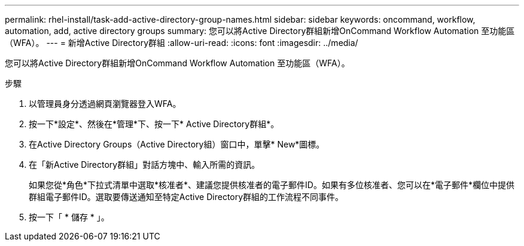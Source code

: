 ---
permalink: rhel-install/task-add-active-directory-group-names.html 
sidebar: sidebar 
keywords: oncommand, workflow, automation, add, active directory groups 
summary: 您可以將Active Directory群組新增OnCommand Workflow Automation 至功能區（WFA）。 
---
= 新增Active Directory群組
:allow-uri-read: 
:icons: font
:imagesdir: ../media/


[role="lead"]
您可以將Active Directory群組新增OnCommand Workflow Automation 至功能區（WFA）。

.步驟
. 以管理員身分透過網頁瀏覽器登入WFA。
. 按一下*設定*、然後在*管理*下、按一下* Active Directory群組*。
. 在Active Directory Groups（Active Directory組）窗口中，單擊* New*圖標。
. 在「新Active Directory群組」對話方塊中、輸入所需的資訊。
+
如果您從*角色*下拉式清單中選取*核准者*、建議您提供核准者的電子郵件ID。如果有多位核准者、您可以在*電子郵件*欄位中提供群組電子郵件ID。選取要傳送通知至特定Active Directory群組的工作流程不同事件。

. 按一下「 * 儲存 * 」。

